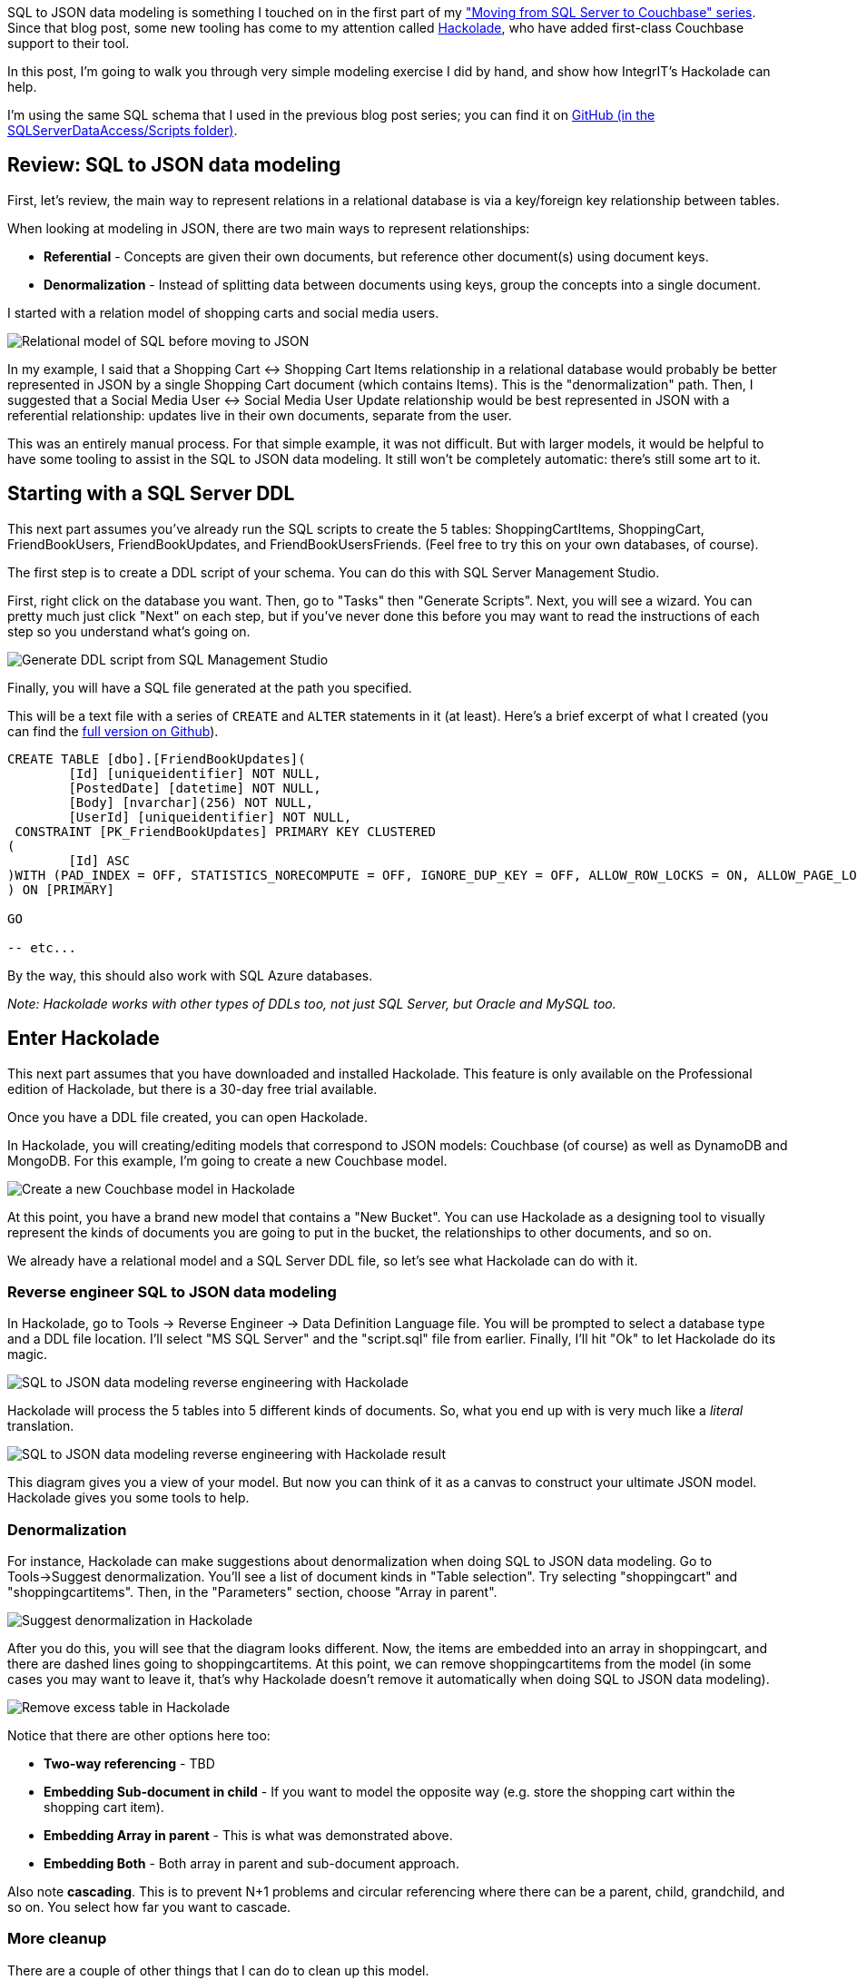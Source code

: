 :imagesdir: images
:meta-description: Walkthrough of a very simple SQL to JSON data modeling exercise and show how IntegrIT's Hackolade can help.
:title: SQL to JSON Data Modeling with Hackolade
:slug: SQL-to-JSON-Data-Modeling-Hackolade
:focus-keyword: sql to json data modeling
:categories: Couchbase Server, Data Modeling
:tags: Couchbase Server, SQL Server, SQL, JSON
:heroimage: TBD

SQL to JSON data modeling is something I touched on in the first part of my link:https://blog.couchbase.com/moving-from-sql-server-to-couchbase-part-1-data-modeling/["Moving from SQL Server to Couchbase" series]. Since that blog post, some new tooling has come to my attention called link:http://hackolade.com/[Hackolade], who have added first-class Couchbase support to their tool.

In this post, I'm going to walk you through very simple modeling exercise I did by hand, and show how IntegrIT's Hackolade can help.

I'm using the same SQL schema that I used in the previous blog post series; you can find it on link:https://github.com/couchbaselabs/blog-source-code/tree/master/Groves/045MigrateFromSQLServer/src/SQLServerToCouchbase[GitHub (in the SQLServerDataAccess/Scripts folder)].

== Review: SQL to JSON data modeling

First, let's review, the main way to represent relations in a relational database is via a key/foreign key relationship between tables.

When looking at modeling in JSON, there are two main ways to represent relationships:

* *Referential* - Concepts are given their own documents, but reference other document(s) using document keys.
* *Denormalization* - Instead of splitting data between documents using keys, group the concepts into a single document.

I started with a relation model of shopping carts and social media users.

image:06401-relational-model.png[Relational model of SQL before moving to JSON]

In my example, I said that a Shopping Cart <-> Shopping Cart Items relationship in a relational database would probably be better represented in JSON by a single Shopping Cart document (which contains Items). This is the "denormalization" path. Then, I suggested that a Social Media User <-> Social Media User Update relationship would be best represented in JSON with a referential relationship: updates live in their own documents, separate from the user.

This was an entirely manual process. For that simple example, it was not difficult. But with larger models, it would be helpful to have some tooling to assist in the SQL to JSON data modeling. It still won't be completely automatic: there's still some art to it.

== Starting with a SQL Server DDL

This next part assumes you've already run the SQL scripts to create the 5 tables: ShoppingCartItems, ShoppingCart, FriendBookUsers, FriendBookUpdates, and FriendBookUsersFriends. (Feel free to try this on your own databases, of course).

The first step is to create a DDL script of your schema. You can do this with SQL Server Management Studio.

First, right click on the database you want. Then, go to "Tasks" then "Generate Scripts". Next, you will see a wizard. You can pretty much just click "Next" on each step, but if you've never done this before you may want to read the instructions of each step so you understand what's going on.

image:06402-sql-generate-scripts.gif[Generate DDL script from SQL Management Studio]

Finally, you will have a SQL file generated at the path you specified.

This will be a text file with a series of `CREATE` and `ALTER` statements in it (at least). Here's a brief excerpt of what I created (you can find the link:https://github.com/couchbaselabs/blog-source-code/tree/master/Groves/064DataModelingWithHackolade/src[full version on Github]).

[source,SQL,indent=0]
----
CREATE TABLE [dbo].[FriendBookUpdates](
	[Id] [uniqueidentifier] NOT NULL,
	[PostedDate] [datetime] NOT NULL,
	[Body] [nvarchar](256) NOT NULL,
	[UserId] [uniqueidentifier] NOT NULL,
 CONSTRAINT [PK_FriendBookUpdates] PRIMARY KEY CLUSTERED 
(
	[Id] ASC
)WITH (PAD_INDEX = OFF, STATISTICS_NORECOMPUTE = OFF, IGNORE_DUP_KEY = OFF, ALLOW_ROW_LOCKS = ON, ALLOW_PAGE_LOCKS = ON) ON [PRIMARY]
) ON [PRIMARY]

GO

-- etc...
----

By the way, this should also work with SQL Azure databases.

_Note: Hackolade works with other types of DDLs too, not just SQL Server, but Oracle and MySQL too._

== Enter Hackolade

This next part assumes that you have downloaded and installed Hackolade. This feature is only available on the Professional edition of Hackolade, but there is a 30-day free trial available.

Once you have a DDL file created, you can open Hackolade.

In Hackolade, you will creating/editing models that correspond to JSON models: Couchbase (of course) as well as DynamoDB and MongoDB. For this example, I'm going to create a new Couchbase model.

image:06403-new-couchbase-model-hackolade.gif[Create a new Couchbase model in Hackolade]

At this point, you have a brand new model that contains a "New Bucket". You can use Hackolade as a designing tool to visually represent the kinds of documents you are going to put in the bucket, the relationships to other documents, and so on.

We already have a relational model and a SQL Server DDL file, so let's see what Hackolade can do with it.

=== Reverse engineer SQL to JSON data modeling

In Hackolade, go to Tools -> Reverse Engineer -> Data Definition Language file. You will be prompted to select a database type and a DDL file location. I'll select "MS SQL Server" and the "script.sql" file from earlier. Finally, I'll hit "Ok" to let Hackolade do its magic.

image:06404-reverse-engineer-sql-ddl-hackolade.gif[SQL to JSON data modeling reverse engineering with Hackolade]

Hackolade will process the 5 tables into 5 different kinds of documents. So, what you end up with is very much like a _literal_ translation.

image:06405-reverse-engineer-diagram.png[SQL to JSON data modeling reverse engineering with Hackolade result]

This diagram gives you a view of your model. But now you can think of it as a canvas to construct your ultimate JSON model. Hackolade gives you some tools to help.

=== Denormalization

For instance, Hackolade can make suggestions about denormalization when doing SQL to JSON data modeling. Go to Tools->Suggest denormalization. You'll see a list of document kinds in "Table selection". Try selecting "shoppingcart" and "shoppingcartitems". Then, in the "Parameters" section, choose "Array in parent".

image:06406-suggest-denormalization-hackolade.png[Suggest denormalization in Hackolade]

After you do this, you will see that the diagram looks different. Now, the items are embedded into an array in shoppingcart, and there are dashed lines going to shoppingcartitems. At this point, we can remove shoppingcartitems from the model (in some cases you may want to leave it, that's why Hackolade doesn't remove it automatically when doing SQL to JSON data modeling).

image:06407-remove-table-hackolade.gif[Remove excess table in Hackolade]

Notice that there are other options here too:

* *Two-way referencing* - TBD
* *Embedding Sub-document in child* - If you want to model the opposite way (e.g. store the shopping cart within the shopping cart item).
* *Embedding Array in parent* - This is what was demonstrated above.
* *Embedding Both* - Both array in parent and sub-document approach.

Also note *cascading*. This is to prevent N+1 problems and circular referencing where there can be a parent, child, grandchild, and so on. You select how far you want to cascade.

=== More cleanup

There are a couple of other things that I can do to clean up this model.

* *Add a 'type' field*. In Couchbase, we might need to distinguish shoppingcart documents from other documents. One way to do this is to add a 'type' field. I can give it a "default" value in Hackolade of "shoppingcart".

* *Remove the 'id' field from the embedded array*. The SQL table needed this field for a foreign key relationship. Since it's all embedded into a single document, we no longer need this field.

* *Change the array name to 'items'*. Again, since a shopping cart is now consolidated into a single document, we don't need to call it 'shoppingcartitems'. Just 'items' will do fine.

image:06408-clean-up-json-data-model.png[Clean up JSON data model in Hackolade]

=== Output

A model like this can be a living document that your team works on. Hackolade models are themselves stored as JSON documents. You can share with team members, check them into source control, and so on.

You can also use Hackolade to generate static documentation about the model.

Go to File -> Generate Documentation -> HTML/PDF. You can choose what components to include in your documentation.

== Summary

Hackolade is a NoSQL modeling tool created by the IntegrIT company. It's useful not only in building models from scratch, but also in reverse engineering from SQL to JSON data modeling. There are many other features about Hackolade that I didn't cover in this post. I encourage you to link:http://hackolade.com/[download a free trial of Hackolade today]. You can also find link:https://twitter.com/hackolade[Hackolade on Twitter @hackolade].

If you have questions about Couchbase Server, please ask away in the link:https://forums.couchbase.com/[Couchbase Forums]. Also check out the link:http://developer.couchbase.com[Couchbase Developer Portal] for more information on the .NET SDK and Couchbase in general. Always feel free to link:https://twitter.com/mgroves[contact me on Twitter @mgroves].